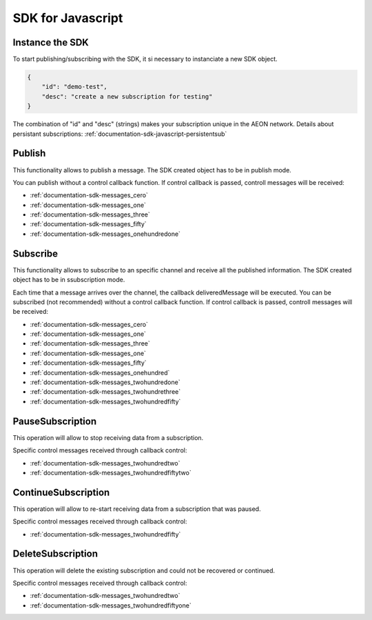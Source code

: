 .. _documentation-sdk-javascript:

SDK for Javascript
*********************


.. _sdk-create-javascript:


Instance the SDK
-----------------

To start publishing/subscribing with the SDK, it si necessary to instanciate a new SDK object.
	
.. js:function:: AeonSDK(url, [subscriptionData])

    :param string url: publish/subscribe url. The constructor will determine if the url is for publish or subcribe and will set its operation mode to "publish" or "subscribe".
    :param JSON subscriptionData: Mandatory if you will use the object for subscriptions. It is a JSON containing information about your subscription, this information will be used to retrieve your existing subscription data or to create a new one (if it does not exist or it was deleted).
    :returns: and SDK object


.. code-block:: json

    {
        "id": "demo-test",
        "desc": "create a new subscription for testing"
    }
    
The combination of "id" and "desc" (strings) makes your subscription unique in the AEON network. Details about persistant subscriptions: :ref:`documentation-sdk-javascript-persistentsub`

.. _sdk-publishing-javascript:

Publish
-----------------

This functionality allows to publish a message. The SDK created object has to be in publish mode.

.. js:function:: publish(data,[control])
	
	:param data: JSON containing the data to be published.
	:param control: callback function to receive AEON control messages.
	

You can publish without a control callback function. If control callback is passed, controll messages will be received: 

- :ref:`documentation-sdk-messages_cero`

- :ref:`documentation-sdk-messages_one`

- :ref:`documentation-sdk-messages_three`

- :ref:`documentation-sdk-messages_fifty`

- :ref:`documentation-sdk-messages_onehundredone`


.. _sdk-subscribing-javascript:

Subscribe
-----------------

This functionality allows to subscribe to an specific channel and receive all the published information. The SDK created object has to be in ssubscription mode. 
	
.. js:function:: subscribe(deliveredMessage, [control])

	:param deliveredMessage: callback function to receive published messages.		
	:param control: callback function to receive AEON control messages.
	

Each time that a message arrives over the channel, the callback deliveredMessage  will be executed.
You can be subscribed (not recommended) without a control callback function. If control callback is passed, controll messages will be received: 


- :ref:`documentation-sdk-messages_cero`

- :ref:`documentation-sdk-messages_one`

- :ref:`documentation-sdk-messages_three`

- :ref:`documentation-sdk-messages_one`

- :ref:`documentation-sdk-messages_fifty`

- :ref:`documentation-sdk-messages_onehundred`

- :ref:`documentation-sdk-messages_twohundredone`

- :ref:`documentation-sdk-messages_twohundrethree`

- :ref:`documentation-sdk-messages_twohundredfifty`


.. _sdk-pause-javascript:

PauseSubscription
-------------------

This operation will allow to stop receiving data from a subscription.

.. js:function:: function pauseSubscription()	
	

Specific control messages received through callback control:

- :ref:`documentation-sdk-messages_twohundredtwo`

- :ref:`documentation-sdk-messages_twohundredfiftytwo`

.. _sdk-continue-javascript:

ContinueSubscription
---------------------

This operation will allow to re-start receiving data from a subscription that was paused.

.. js:function:: function continueSubscription()	
	
Specific control messages received through callback control:

- :ref:`documentation-sdk-messages_twohundredfifty`

.. _sdk-delete-javascript:

DeleteSubscription
--------------------

This operation will delete the existing subscription and could not be recovered or continued.

.. js:function:: deleteSubscription()	
	
Specific control messages received through callback control:

- :ref:`documentation-sdk-messages_twohundredtwo`

- :ref:`documentation-sdk-messages_twohundredfiftyone`


